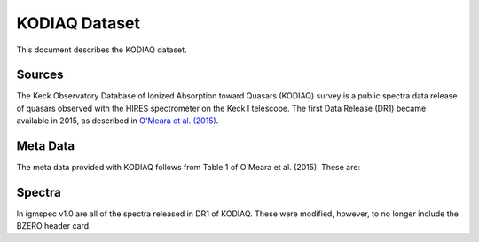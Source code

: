.. highlight:: rest

**************
KODIAQ Dataset
**************

This document describes the KODIAQ dataset.

Sources
=======

The Keck Observatory Database of Ionized Absorption toward Quasars (KODIAQ)
survey is a public spectra data release of quasars observed with
the HIRES spectrometer on the Keck I telescope.  The first Data Release
(DR1) became available in 2015, as described in
`O'Meara et al. (2015) <http://adsabs.harvard.edu/abs/2015AJ....150..111O>`_.


Meta Data
=========

The meta data provided with KODIAQ follows from Table 1 of
O'Meara et al. (2015).  These are:

==========  ====== =========================================
Key         Type   Description
==========  ====== =========================================
pi_date     str    PI and Observation Date
spec_prefix str    Spectrum prefix
redux_setup str    Reduction setup
targname    str    Target name set by observer
deckname    str    Name of the HIRES decker used
elaptime    str    Description of the total exposure time
qaflag      str    Description of the data reduction process
kodetime    int    ??
kodwblue    int    ??
kodwred     int    ??
kodrelease  int    ??
==========  ====== =========================================


Spectra
=======

In igmspec v1.0 are all of the spectra released in DR1 of
KODIAQ.  These were modified, however, to no longer include
the BZERO header card.
